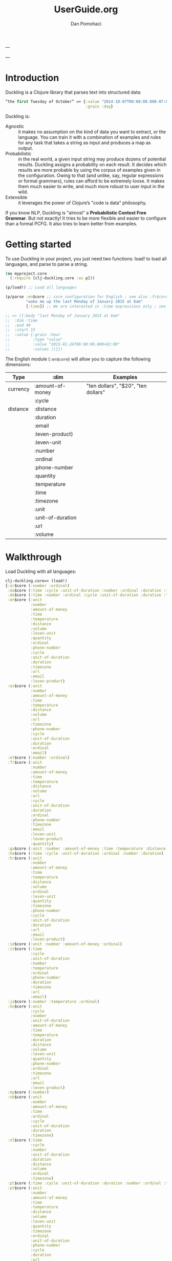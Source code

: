 #+TITLE: UserGuide.org
#+DESCRIPTION:er guide for duckling
#+AUTHOR: Dan Pomohaci
#+EMAIL: dan.pomohaci@gmail.com
#+STARTUP: overview

---

---

* Introduction 

Duckling is a Clojure library that parses text into structured data:
#+BEGIN_SRC clojure
“the first Tuesday of October” => {:value "2014-10-07T00:00:00.000-07:00"
                                   :grain :day}
#+END_SRC

Duckling is:
- Agnostic :: it makes no assumption on the kind of data you want to extract, or the language. You can train it with a combination of examples and rules for any task that takes a string as input and produces a map as output.
- Probabilistic :: in the real world, a given input string may produce dozens of potential results. Duckling assigns a probability on each result. It decides which results are more probable by using the corpus of examples given in the configuration. Owing to that (and unlike, say, regular expressions or formal grammars), rules can afford to be extremely loose. It makes them much easier to write, and much more robust to user input in the wild.
- Extensible :: it leverages the power of Clojure’s "code is data" philosophy.

If you know NLP, Duckling is "almost" a *Probabilistic Context Free Grammar*. But not exactly! It tries to be more flexible and easier to configure than a formal PCFG. It also tries to learn better from examples.


* Getting started

To use Duckling in your project, you just need two functions: load! to load all languages, and parse to parse a string.

#+BEGIN_SRC clojure
(ns myproject.core
  (:require [clj-duckling.core :as p]))

(p/load!) ;; Load all languages

(p/parse :en$core ;; core configuration for English ; see also :fr$core, :es$core, :zh$core
         "wake me up the last Monday of January 2015 at 6am"
         [:time]) ;; We are interested in :time expressions only ; see also :duration, :temperature, etc.

;; => ({:body "last Monday of January 2015 at 6am"
;;  :dim :time
;;  :end 49
;;  :start 15
;;  :value {:grain :hour
;;          :type "value"
;;          :value "2015-01-26T06:00:00.000+02:00"
;;          :values ()}})

#+END_SRC

The English module (=:en$core=)  will allow you to capture the following dimensions:
|----------+-------------------+-------------------------------------|
| Type     | :dim              | Examples                            |
|----------+-------------------+-------------------------------------|
| currency | :amount-of-money  | "ten dollars", "$20", "ten dollars" |
|          | :cycle            |                                     |
| distance | :distance         |                                     |
|          | :duration         |                                     |
|          | :email            |                                     |
|          | :leven-product)   |                                     |
|          | :leven-unit       |                                     |
|          | :number           |                                     |
|          | :ordinal          |                                     |
|          | :phone-number     |                                     |
|          | :quantity         |                                     |
|          | :temperature      |                                     |
|          | :time             |                                     |
|          | :timezone         |                                     |
|          | :unit             |                                     |
|          | :unit-of-duration |                                     |
|          | :url              |                                     |
|          | :volume           |                                     |
|----------+-------------------+-------------------------------------|


* Walkthrough

Load Duckling with all languages:
#+BEGIN_SRC clojure 
clj-duckling.core=> (load!)
{:ar$core (:number :ordinal)
 :da$core (:time :cycle :unit-of-duration :number :ordinal :duration :timezone)
 :de$core (:time :number :ordinal :cycle :unit-of-duration :duration :timezone)
 :en$core (:unit
           :number
           :amount-of-money
           :time
           :temperature
           :distance
           :volume
           :leven-unit
           :quantity
           :ordinal
           :phone-number
           :cycle
           :unit-of-duration
           :duration
           :timezone
           :url
           :email
           :leven-product)
 :es$core (:unit
           :number
           :amount-of-money
           :time
           :temperature
           :distance
           :volume
           :url
           :timezone
           :phone-number
           :cycle
           :unit-of-duration
           :duration
           :ordinal
           :email)
 :et$core (:number :ordinal)
 :fr$core (:unit
           :number
           :amount-of-money
           :time
           :temperature
           :distance
           :volume
           :url
           :cycle
           :unit-of-duration
           :duration
           :ordinal
           :phone-number
           :timezone
           :email
           :leven-unit
           :leven-product
           :quantity)
 :ga$core (:unit :number :amount-of-money :time :temperature :distance :volume)
 :he$core (:time :cycle :unit-of-duration :ordinal :number :duration)
 :hr$core (:unit
           :number
           :amount-of-money
           :time
           :temperature
           :distance
           :volume
           :ordinal
           :leven-unit
           :quantity
           :timezone
           :phone-number
           :cycle
           :unit-of-duration
           :duration
           :url
           :email
           :leven-product)
 :id$core (:unit :number :amount-of-money :ordinal)
 :it$core (:time
           :cycle
           :unit-of-duration
           :number
           :temperature
           :ordinal
           :phone-number
           :duration
           :timezone
           :url
           :email)
 :ja$core (:number :temperature :ordinal)
 :ko$core (:unit
           :cycle
           :number
           :unit-of-duration
           :amount-of-money
           :time
           :temperature
           :duration
           :distance
           :volume
           :leven-unit
           :quantity
           :phone-number
           :ordinal
           :timezone
           :url
           :email
           :leven-product)
 :my$core (:number)
 :nb$core (:unit
           :number
           :amount-of-money
           :time
           :ordinal
           :cycle
           :unit-of-duration
           :duration
           :timezone)
 :nl$core (:time
           :cycle
           :number
           :unit-of-duration
           :duration
           :distance
           :volume
           :ordinal
           :timezone)
 :pl$core (:time :cycle :unit-of-duration :duration :number :ordinal :timezone)
 :pt$core (:unit
           :number
           :amount-of-money
           :time
           :temperature
           :distance
           :volume
           :leven-unit
           :quantity
           :timezone
           :ordinal
           :unit-of-duration
           :phone-number
           :cycle
           :duration
           :url
           :email)
 :ro$core (:unit
           :number
           :amount-of-money
           :time
           :temperature
           :distance
           :volume
           :url
           :cycle
           :unit-of-duration
           :phone-number
           :timezone
           :email
           :ordinal
           :leven-unit
           :leven-product
           :quantity)
 :ru$core (:number :ordinal)
 :sv$core (:unit
           :number
           :ordinal
           :amount-of-money
           :time
           :unit-of-duration
           :duration
           :cycle
           :timezone)
 :tr$core (:number :ordinal)
 :uk$core (:number :ordinal)
 :vi$core (:unit :number :amount-of-money :time :cycle :ordinal :timezone)
 :zh$core (:time
           :cycle
           :unit-of-duration
           :number
           :temperature
           :duration
           :ordinal)}
#+END_SRC

Run the corpus and check that all the tests pass:
#+BEGIN_SRC clojure
clj-duckling.core=> (run)
:sv$core: 378 examples, 0 failed.
:pt$core: 384 examples, 0 failed.
:ko$core: 407 examples, 0 failed.
:id$core: 80 examples, 0 failed.
:nl$core: 209 examples, 0 failed.
:pl$core: 474 examples, 0 failed.
:tr$core: 99 examples, 0 failed.
:hr$core: 473 examples, 0 failed.
:nb$core: 409 examples, 0 failed.
:my$core: 20 examples, 0 failed.
:ru$core: 84 examples, 0 failed.
:ja$core: 55 examples, 0 failed.
:fr$core: 526 examples, 0 failed.
:es$core: 297 examples, 0 failed.
:da$core: 354 examples, 0 failed.
:zh$core: 329 examples, 0 failed.
:ar$core: 45 examples, 0 failed.
:ga$core: 83 examples, 0 failed.
:it$core: 566 examples, 0 failed.
:de$core: 323 examples, 0 failed.
:ro$core: 251 examples, 0 failed.
:vi$core: 251 examples, 0 failed.
:he$core: 137 examples, 0 failed.
:uk$core: 84 examples, 0 failed.
:et$core: 48 examples, 0 failed.
:en$core: 505 examples, 0 failed.
#'clj-duckling.core/c
#+END_SRC

See the detailed parsing of a given string like “in two hours”:
#+BEGIN_SRC clojure
clj-duckling.core=> (play :en$core "in two hours")
W ------------  11 | time      | in <duration>             | P = -4.0729 |  + <integer> <unit-o
W    ---        10 | volume    | number as volume          | P = -2.2022 | integer (0..19)
W    ---         9 | distance  | number as distance        | P = -2.3138 | integer (0..19)
W    ---------   8 | duration  | <integer> <unit-of-duration> | P = -3.3191 | integer (0..19) + ho
W    ---         7 | temperature | number as temp            | P = -2.2950 | integer (0..19)
     ---         6 | null      | number (as relative minutes) | P = -1.5893 | integer (0..19)
     ---         5 | time      | time-of-day (latent)      | P = -2.1165 | integer (0..19)
     ---         4 | time      | year (latent)             | P = -1.3267 | integer (0..19)
         -----   3 | unit-of-duration | hour (unit-of-duration)   | P = 0.0000 | 
W    ---         2 | number    | integer (0..19)           | P = -0.1411 | 
         -----   1 | cycle     | hour (cycle)              | P = 0.0000 | 
  in two hours

6 winners:
number                    {:type "value", :value 2} {:integer true}
temperature (latent)      {:type "value", :value 2} {}
duration                  {:hour 2, :value 2, :unit :hour, :normalized {:value 7200, :unit "second"}} {}
distance (latent)         {:type "value", :value 2} {}
volume (latent)           {:type "value", :value 2} {}
time                      {:type "value", :value "2013-02-12T06:30:00.000-02:00", :grain :minute, :values ({:type "value", :value "2013-02-12T06:30:00.000-02:00", :grain :minute})} {}
For further info: (details idx) where 1 <= idx <= 11
#'clj-duckling.core/token
clj-duckling.core=> 
#+END_SRC
